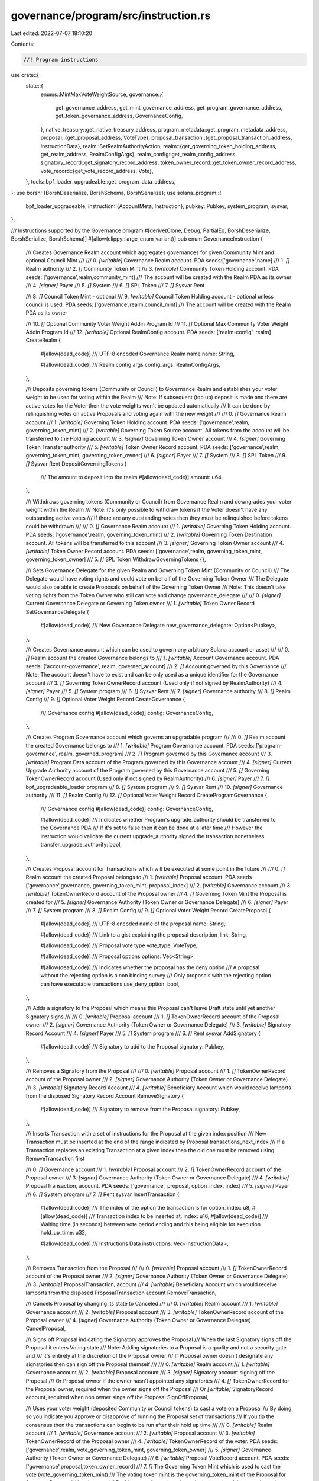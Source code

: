 governance/program/src/instruction.rs
=====================================

Last edited: 2022-07-07 18:10:20

Contents:

.. code-block:: rs

    //! Program instructions

use crate::{
    state::{
        enums::MintMaxVoteWeightSource,
        governance::{
            get_governance_address, get_mint_governance_address, get_program_governance_address,
            get_token_governance_address, GovernanceConfig,
        },
        native_treasury::get_native_treasury_address,
        program_metadata::get_program_metadata_address,
        proposal::{get_proposal_address, VoteType},
        proposal_transaction::{get_proposal_transaction_address, InstructionData},
        realm::SetRealmAuthorityAction,
        realm::{get_governing_token_holding_address, get_realm_address, RealmConfigArgs},
        realm_config::get_realm_config_address,
        signatory_record::get_signatory_record_address,
        token_owner_record::get_token_owner_record_address,
        vote_record::{get_vote_record_address, Vote},
    },
    tools::bpf_loader_upgradeable::get_program_data_address,
};
use borsh::{BorshDeserialize, BorshSchema, BorshSerialize};
use solana_program::{
    bpf_loader_upgradeable,
    instruction::{AccountMeta, Instruction},
    pubkey::Pubkey,
    system_program, sysvar,
};

/// Instructions supported by the Governance program
#[derive(Clone, Debug, PartialEq, BorshDeserialize, BorshSerialize, BorshSchema)]
#[allow(clippy::large_enum_variant)]
pub enum GovernanceInstruction {
    /// Creates Governance Realm account which aggregates governances for given Community Mint and optional Council Mint
    ///
    /// 0. `[writable]` Governance Realm account. PDA seeds:['governance',name]
    /// 1. `[]` Realm authority
    /// 2. `[]` Community Token Mint
    /// 3. `[writable]` Community Token Holding account. PDA seeds: ['governance',realm,community_mint]
    ///     The account will be created with the Realm PDA as its owner
    /// 4. `[signer]` Payer
    /// 5. `[]` System
    /// 6. `[]` SPL Token
    /// 7. `[]` Sysvar Rent

    /// 8. `[]` Council Token Mint - optional
    /// 9. `[writable]` Council Token Holding account - optional unless council is used. PDA seeds: ['governance',realm,council_mint]
    ///     The account will be created with the Realm PDA as its owner

    /// 10. `[]` Optional Community Voter Weight Addin Program Id
    /// 11. `[]` Optional Max Community Voter Weight Addin Program Id
    /// 12. `[writable]` Optional RealmConfig account. PDA seeds: ['realm-config', realm]
    CreateRealm {
        #[allow(dead_code)]
        /// UTF-8 encoded Governance Realm name
        name: String,

        #[allow(dead_code)]
        /// Realm config args     
        config_args: RealmConfigArgs,
    },

    /// Deposits governing tokens (Community or Council) to Governance Realm and establishes your voter weight to be used for voting within the Realm
    /// Note: If subsequent (top up) deposit is made and there are active votes for the Voter then the vote weights won't be updated automatically
    /// It can be done by relinquishing votes on active Proposals and voting again with the new weight
    ///
    ///  0. `[]` Governance Realm account
    ///  1. `[writable]` Governing Token Holding account. PDA seeds: ['governance',realm, governing_token_mint]
    ///  2. `[writable]` Governing Token Source account. All tokens from the account will be transferred to the Holding account
    ///  3. `[signer]` Governing Token Owner account
    ///  4. `[signer]` Governing Token Transfer authority
    ///  5. `[writable]` Token Owner Record account. PDA seeds: ['governance',realm, governing_token_mint, governing_token_owner]
    ///  6. `[signer]` Payer
    ///  7. `[]` System
    ///  8. `[]` SPL Token
    ///  9. `[]` Sysvar Rent
    DepositGoverningTokens {
        /// The amount to deposit into the realm
        #[allow(dead_code)]
        amount: u64,
    },

    /// Withdraws governing tokens (Community or Council) from Governance Realm and downgrades your voter weight within the Realm
    /// Note: It's only possible to withdraw tokens if the Voter doesn't have any outstanding active votes
    /// If there are any outstanding votes then they must be relinquished before tokens could be withdrawn
    ///
    ///  0. `[]` Governance Realm account
    ///  1. `[writable]` Governing Token Holding account. PDA seeds: ['governance',realm, governing_token_mint]
    ///  2. `[writable]` Governing Token Destination account. All tokens will be transferred to this account
    ///  3. `[signer]` Governing Token Owner account
    ///  4. `[writable]` Token Owner  Record account. PDA seeds: ['governance',realm, governing_token_mint, governing_token_owner]
    ///  5. `[]` SPL Token
    WithdrawGoverningTokens {},

    /// Sets Governance Delegate for the given Realm and Governing Token Mint (Community or Council)
    /// The Delegate would have voting rights and could vote on behalf of the Governing Token Owner
    /// The Delegate would also be able to create Proposals on behalf of the Governing Token Owner
    /// Note: This doesn't take voting rights from the Token Owner who still can vote and change governance_delegate
    ///
    /// 0. `[signer]` Current Governance Delegate or Governing Token owner
    /// 1. `[writable]` Token Owner  Record
    SetGovernanceDelegate {
        #[allow(dead_code)]
        /// New Governance Delegate
        new_governance_delegate: Option<Pubkey>,
    },

    /// Creates Governance account which can be used to govern any arbitrary Solana account or asset
    ///
    ///   0. `[]` Realm account the created Governance belongs to
    ///   1. `[writable]` Account Governance account. PDA seeds: ['account-governance', realm, governed_account]
    ///   2. `[]` Account governed by this Governance
    ///       Note: The account doesn't have to exist and can be only used as a unique identifier for the Governance account  
    ///   3. `[]` Governing TokenOwnerRecord account (Used only if not signed by RealmAuthority)
    ///   4. `[signer]` Payer
    ///   5. `[]` System program
    ///   6. `[]` Sysvar Rent
    ///   7. `[signer]` Governance authority
    ///   8. `[]` Realm Config
    ///   9. `[]` Optional Voter Weight Record
    CreateGovernance {
        /// Governance config
        #[allow(dead_code)]
        config: GovernanceConfig,
    },

    /// Creates Program Governance account which governs an upgradable program
    ///
    ///   0. `[]` Realm account the created Governance belongs to
    ///   1. `[writable]` Program Governance account. PDA seeds: ['program-governance', realm, governed_program]
    ///   2. `[]` Program governed by this Governance account
    ///   3. `[writable]` Program Data account of the Program governed by this Governance account
    ///   4. `[signer]` Current Upgrade Authority account of the Program governed by this Governance account
    ///   5. `[]` Governing TokenOwnerRecord account (Used only if not signed by RealmAuthority)
    ///   6. `[signer]` Payer
    ///   7. `[]` bpf_upgradeable_loader program
    ///   8. `[]` System program
    ///   9. `[]` Sysvar Rent
    ///   10. `[signer]` Governance authority
    ///   11. `[]` Realm Config
    ///   12. `[]` Optional Voter Weight Record
    CreateProgramGovernance {
        /// Governance config
        #[allow(dead_code)]
        config: GovernanceConfig,

        #[allow(dead_code)]
        /// Indicates whether Program's upgrade_authority should be transferred to the Governance PDA
        /// If it's set to false then it can be done at a later time
        /// However the instruction would validate the current upgrade_authority signed the transaction nonetheless
        transfer_upgrade_authority: bool,
    },

    /// Creates Proposal account for Transactions which will be executed at some point in the future
    ///
    ///   0. `[]` Realm account the created Proposal belongs to
    ///   1. `[writable]` Proposal account. PDA seeds ['governance',governance, governing_token_mint, proposal_index]
    ///   2. `[writable]` Governance account
    ///   3. `[writable]` TokenOwnerRecord account of the Proposal owner
    ///   4. `[]` Governing Token Mint the Proposal is created for
    ///   5. `[signer]` Governance Authority (Token Owner or Governance Delegate)
    ///   6. `[signer]` Payer
    ///   7. `[]` System program
    ///   8. `[]` Realm Config
    ///   9. `[]` Optional Voter Weight Record
    CreateProposal {
        #[allow(dead_code)]
        /// UTF-8 encoded name of the proposal
        name: String,

        #[allow(dead_code)]
        /// Link to a gist explaining the proposal
        description_link: String,

        #[allow(dead_code)]
        /// Proposal vote type
        vote_type: VoteType,

        #[allow(dead_code)]
        /// Proposal options
        options: Vec<String>,

        #[allow(dead_code)]
        /// Indicates whether the proposal has the deny option
        /// A proposal without the rejecting option is a non binding survey
        /// Only proposals with the rejecting option can have executable transactions
        use_deny_option: bool,
    },

    /// Adds a signatory to the Proposal which means this Proposal can't leave Draft state until yet another Signatory signs
    ///
    ///   0. `[writable]` Proposal account
    ///   1. `[]` TokenOwnerRecord account of the Proposal owner
    ///   2. `[signer]` Governance Authority (Token Owner or Governance Delegate)
    ///   3. `[writable]` Signatory Record Account
    ///   4. `[signer]` Payer
    ///   5. `[]` System program
    ///   6. `[]` Rent sysvar
    AddSignatory {
        #[allow(dead_code)]
        /// Signatory to add to the Proposal
        signatory: Pubkey,
    },

    /// Removes a Signatory from the Proposal
    ///
    ///   0. `[writable]` Proposal account
    ///   1. `[]` TokenOwnerRecord account of the Proposal owner
    ///   2. `[signer]` Governance Authority (Token Owner or Governance Delegate)
    ///   3. `[writable]` Signatory Record Account
    ///   4. `[writable]` Beneficiary Account which would receive lamports from the disposed Signatory Record Account
    RemoveSignatory {
        #[allow(dead_code)]
        /// Signatory to remove from the Proposal
        signatory: Pubkey,
    },

    /// Inserts Transaction with a set of instructions for the Proposal at the given index position
    /// New Transaction must be inserted at the end of the range indicated by Proposal transactions_next_index
    /// If a Transaction replaces an existing Transaction at a given index then the old one must be removed using RemoveTransaction first

    ///   0. `[]` Governance account
    ///   1. `[writable]` Proposal account
    ///   2. `[]` TokenOwnerRecord account of the Proposal owner
    ///   3. `[signer]` Governance Authority (Token Owner or Governance Delegate)
    ///   4. `[writable]` ProposalTransaction, account. PDA seeds: ['governance', proposal, option_index, index]
    ///   5. `[signer]` Payer
    ///   6. `[]` System program
    ///   7. `[]` Rent sysvar
    InsertTransaction {
        #[allow(dead_code)]
        /// The index of the option the transaction is for
        option_index: u8,
        #[allow(dead_code)]
        /// Transaction index to be inserted at.
        index: u16,
        #[allow(dead_code)]
        /// Waiting time (in seconds) between vote period ending and this being eligible for execution
        hold_up_time: u32,

        #[allow(dead_code)]
        /// Instructions Data
        instructions: Vec<InstructionData>,
    },

    /// Removes Transaction from the Proposal
    ///
    ///   0. `[writable]` Proposal account
    ///   1. `[]` TokenOwnerRecord account of the Proposal owner
    ///   2. `[signer]` Governance Authority (Token Owner or Governance Delegate)
    ///   3. `[writable]` ProposalTransaction, account
    ///   4. `[writable]` Beneficiary Account which would receive lamports from the disposed ProposalTransaction account
    RemoveTransaction,

    /// Cancels Proposal by changing its state to Canceled
    ///
    ///   0. `[writable]` Realm account
    ///   1. `[writable]` Governance account
    ///   2. `[writable]` Proposal account
    ///   3. `[writable]`  TokenOwnerRecord account of the  Proposal owner
    ///   4. `[signer]` Governance Authority (Token Owner or Governance Delegate)
    CancelProposal,

    /// Signs off Proposal indicating the Signatory approves the Proposal
    /// When the last Signatory signs off the Proposal it enters Voting state
    /// Note: Adding signatories to a Proposal is a quality and not a security gate and
    /// it's entirely at the discretion of the Proposal owner
    /// If Proposal owner doesn't designate any signatories then can sign off the Proposal themself
    ///
    ///   0. `[writable]` Realm account
    ///   1. `[writable]` Governance account
    ///   2. `[writable]` Proposal account
    ///   3. `[signer]` Signatory account signing off the Proposal
    ///       Or Proposal owner if the owner hasn't appointed any signatories
    ///   4. `[]` TokenOwnerRecord for the Proposal owner, required when the owner signs off the Proposal
    ///       Or `[writable]` SignatoryRecord account, required when non owner sings off the Proposal
    SignOffProposal,

    ///  Uses your voter weight (deposited Community or Council tokens) to cast a vote on a Proposal
    ///  By doing so you indicate you approve or disapprove of running the Proposal set of transactions
    ///  If you tip the consensus then the transactions can begin to be run after their hold up time
    ///
    ///   0. `[writable]` Realm account
    ///   1. `[writable]` Governance account
    ///   2. `[writable]` Proposal account
    ///   3. `[writable]` TokenOwnerRecord of the Proposal owner
    ///   4. `[writable]` TokenOwnerRecord of the voter. PDA seeds: ['governance',realm, vote_governing_token_mint, governing_token_owner]
    ///   5. `[signer]` Governance Authority (Token Owner or Governance Delegate)
    ///   6. `[writable]` Proposal VoteRecord account. PDA seeds: ['governance',proposal,token_owner_record]
    ///   7. `[]` The Governing Token Mint which is used to cast the vote (vote_governing_token_mint)
    ///           The voting token mint is the governing_token_mint of the Proposal for Approve, Deny and Abstain votes
    ///           For Veto vote the voting token mint is the mint of the opposite voting population
    ///           Council mint to veto Community proposals and Community mint to veto Council proposals
    ///           Note: In the current version only Council veto is supported
    ///   8. `[signer]` Payer
    ///   9. `[]` System program
    ///   10. `[]` Realm Config
    ///   11. `[]` Optional Voter Weight Record
    ///   12. `[]` Optional Max Voter Weight Record
    CastVote {
        #[allow(dead_code)]
        /// User's vote
        vote: Vote,
    },

    /// Finalizes vote in case the Vote was not automatically tipped within max_voting_time period
    ///
    ///   0. `[writable]` Realm account    
    ///   1. `[writable]` Governance account
    ///   2. `[writable]` Proposal account
    ///   3. `[writable]` TokenOwnerRecord of the Proposal owner        
    ///   4. `[]` Governing Token Mint
    ///   5. `[]` Realm Config
    ///   6. `[]` Optional Max Voter Weight Record
    FinalizeVote {},

    ///  Relinquish Vote removes voter weight from a Proposal and removes it from voter's active votes
    ///  If the Proposal is still being voted on then the voter's weight won't count towards the vote outcome
    ///  If the Proposal is already in decided state then the instruction has no impact on the Proposal
    ///  and only allows voters to prune their outstanding votes in case they wanted to withdraw Governing tokens from the Realm
    ///
    ///   0. `[]` Realm account
    ///   1. `[]` Governance account
    ///   2. `[writable]` Proposal account
    ///   3. `[writable]` TokenOwnerRecord account. PDA seeds: ['governance',realm, vote_governing_token_mint, governing_token_owner]
    ///   4. `[writable]` Proposal VoteRecord account. PDA seeds: ['governance',proposal, token_owner_record]
    ///   5. `[]` The Governing Token Mint which was used to cast the vote (vote_governing_token_mint)
    ///   6. `[signer]` Optional Governance Authority (Token Owner or Governance Delegate)
    ///       It's required only when Proposal is still being voted on
    ///   7. `[writable]` Optional Beneficiary account which would receive lamports when VoteRecord Account is disposed
    ///       It's required only when Proposal is still being voted on
    RelinquishVote,

    /// Executes a Transaction in the Proposal
    /// Anybody can execute transaction once Proposal has been voted Yes and transaction_hold_up time has passed
    /// The actual transaction being executed will be signed by Governance PDA the Proposal belongs to
    /// For example to execute Program upgrade the ProgramGovernance PDA would be used as the singer
    ///
    ///   0. `[]` Governance account
    ///   1. `[writable]` Proposal account
    ///   2. `[writable]` ProposalTransaction account you wish to execute
    ///   3+ Any extra accounts that are part of the transaction, in order
    ExecuteTransaction,

    /// Creates Mint Governance account which governs a mint
    ///
    ///   0. `[]` Realm account the created Governance belongs to    
    ///   1. `[writable]` Mint Governance account. PDA seeds: ['mint-governance', realm, governed_mint]
    ///   2. `[writable]` Mint governed by this Governance account
    ///   3. `[signer]` Current Mint authority (MintTokens and optionally FreezeAccount)
    ///   4. `[]` Governing TokenOwnerRecord account (Used only if not signed by RealmAuthority)   
    ///   5. `[signer]` Payer
    ///   6. `[]` SPL Token program
    ///   7. `[]` System program
    ///   8. `[]` Sysvar Rent
    ///   8. `[signer]` Governance authority
    ///   9. `[]` Realm Config
    ///   10. `[]` Optional Voter Weight Record
    CreateMintGovernance {
        #[allow(dead_code)]
        /// Governance config
        config: GovernanceConfig,

        #[allow(dead_code)]
        /// Indicates whether Mint's authorities (MintTokens, FreezeAccount) should be transferred to the Governance PDA
        /// If it's set to false then it can be done at a later time
        /// However the instruction would validate the current mint authority signed the transaction nonetheless
        transfer_mint_authorities: bool,
    },

    /// Creates Token Governance account which governs a token account
    ///
    ///   0. `[]` Realm account the created Governance belongs to    
    ///   1. `[writable]` Token Governance account. PDA seeds: ['token-governance', realm, governed_token]
    ///   2. `[writable]` Token account governed by this Governance account
    ///   3. `[signer]` Current token account authority (AccountOwner and optionally CloseAccount)
    ///   4. `[]` Governing TokenOwnerRecord account (Used only if not signed by RealmAuthority)       
    ///   5. `[signer]` Payer
    ///   6. `[]` SPL Token program
    ///   7. `[]` System program
    ///   8. `[]` Sysvar Rent
    ///   9. `[signer]` Governance authority
    ///   10. `[]` Realm Config
    ///   11. `[]` Optional Voter Weight Record   
    CreateTokenGovernance {
        #[allow(dead_code)]
        /// Governance config
        config: GovernanceConfig,

        #[allow(dead_code)]
        /// Indicates whether the token account authorities (AccountOwner and optionally CloseAccount) should be transferred to the Governance PDA
        /// If it's set to false then it can be done at a later time
        /// However the instruction would validate the current token owner signed the transaction nonetheless
        transfer_account_authorities: bool,
    },

    /// Sets GovernanceConfig for a Governance
    ///
    ///   0. `[]` Realm account the Governance account belongs to    
    ///   1. `[writable, signer]` The Governance account the config is for
    SetGovernanceConfig {
        #[allow(dead_code)]
        /// New governance config
        config: GovernanceConfig,
    },

    /// Flags a transaction and its parent Proposal with error status
    /// It can be used by Proposal owner in case the transaction is permanently broken and can't be executed
    /// Note: This instruction is a workaround because currently it's not possible to catch errors from CPI calls
    ///       and the Governance program has no way to know when instruction failed and flag it automatically
    ///
    ///   0. `[writable]` Proposal account
    ///   1. `[]` TokenOwnerRecord account of the Proposal owner
    ///   2. `[signer]` Governance Authority (Token Owner or Governance Delegate)    
    ///   3. `[writable]` ProposalTransaction account to flag
    FlagTransactionError,

    /// Sets new Realm authority
    ///
    ///   0. `[writable]` Realm account
    ///   1. `[signer]` Current Realm authority    
    ///   2. `[]` New realm authority. Must be one of the realm governances when set
    SetRealmAuthority {
        #[allow(dead_code)]
        /// Set action ( SetUnchecked, SetChecked, Remove)
        action: SetRealmAuthorityAction,
    },

    /// Sets realm config
    ///   0. `[writable]` Realm account
    ///   1. `[signer]`  Realm authority    
    ///   2. `[]` Council Token Mint - optional
    ///       Note: In the current version it's only possible to remove council mint (set it to None)
    ///       After setting council to None it won't be possible to withdraw the tokens from the Realm any longer
    ///       If that's required then it must be done before executing this instruction
    ///   3. `[writable]` Council Token Holding account - optional unless council is used. PDA seeds: ['governance',realm,council_mint]
    ///       The account will be created with the Realm PDA as its owner
    ///   4. `[]` System
    ///   5. `[writable]` RealmConfig account. PDA seeds: ['realm-config', realm]

    ///   6. `[]` Optional Community Voter Weight Addin Program Id    
    ///   7. `[]` Optional Max Community Voter Weight Addin Program Id    
    ///   8. `[signer]` Optional Payer
    SetRealmConfig {
        #[allow(dead_code)]
        /// Realm config args
        config_args: RealmConfigArgs,
    },

    /// Creates TokenOwnerRecord with 0 deposit amount
    /// It's used to register TokenOwner when voter weight addin is used and the Governance program doesn't take deposits
    ///
    ///   0. `[]` Realm account
    ///   1. `[]` Governing Token Owner account
    ///   2. `[writable]` TokenOwnerRecord account. PDA seeds: ['governance',realm, governing_token_mint, governing_token_owner]
    ///   3. `[]` Governing Token Mint   
    ///   4. `[signer]` Payer
    ///   5. `[]` System
    CreateTokenOwnerRecord {},

    /// Updates ProgramMetadata account
    /// The instruction dumps information implied by the program's code into a persistent account
    ///
    ///  0. `[writable]` ProgramMetadata account. PDA seeds: ['metadata']
    ///  1. `[signer]` Payer
    ///  2. `[]` System
    UpdateProgramMetadata {},

    /// Creates native SOL treasury account for a Governance account
    /// The account has no data and can be used as a payer for instructions signed by Governance PDAs or as a native SOL treasury
    ///
    ///  0. `[]` Governance account the treasury account is for
    ///  1. `[writable]` NativeTreasury account. PDA seeds: ['treasury', governance]
    ///  2. `[signer]` Payer
    ///  3. `[]` System
    CreateNativeTreasury,
}

/// Creates CreateRealm instruction
#[allow(clippy::too_many_arguments)]
pub fn create_realm(
    program_id: &Pubkey,
    // Accounts
    realm_authority: &Pubkey,
    community_token_mint: &Pubkey,
    payer: &Pubkey,
    council_token_mint: Option<Pubkey>,
    community_voter_weight_addin: Option<Pubkey>,
    max_community_voter_weight_addin: Option<Pubkey>,
    // Args
    name: String,
    min_community_weight_to_create_governance: u64,
    community_mint_max_vote_weight_source: MintMaxVoteWeightSource,
) -> Instruction {
    let realm_address = get_realm_address(program_id, &name);
    let community_token_holding_address =
        get_governing_token_holding_address(program_id, &realm_address, community_token_mint);

    let mut accounts = vec![
        AccountMeta::new(realm_address, false),
        AccountMeta::new_readonly(*realm_authority, false),
        AccountMeta::new_readonly(*community_token_mint, false),
        AccountMeta::new(community_token_holding_address, false),
        AccountMeta::new(*payer, true),
        AccountMeta::new_readonly(system_program::id(), false),
        AccountMeta::new_readonly(spl_token::id(), false),
        AccountMeta::new_readonly(sysvar::rent::id(), false),
    ];

    let use_council_mint = if let Some(council_token_mint) = council_token_mint {
        let council_token_holding_address =
            get_governing_token_holding_address(program_id, &realm_address, &council_token_mint);

        accounts.push(AccountMeta::new_readonly(council_token_mint, false));
        accounts.push(AccountMeta::new(council_token_holding_address, false));
        true
    } else {
        false
    };

    let use_community_voter_weight_addin =
        if let Some(community_voter_weight_addin) = community_voter_weight_addin {
            accounts.push(AccountMeta::new_readonly(
                community_voter_weight_addin,
                false,
            ));
            true
        } else {
            false
        };

    let use_max_community_voter_weight_addin =
        if let Some(max_community_voter_weight_addin) = max_community_voter_weight_addin {
            accounts.push(AccountMeta::new_readonly(
                max_community_voter_weight_addin,
                false,
            ));
            true
        } else {
            false
        };

    if use_community_voter_weight_addin || use_max_community_voter_weight_addin {
        let realm_config_address = get_realm_config_address(program_id, &realm_address);
        accounts.push(AccountMeta::new(realm_config_address, false));
    }

    let instruction = GovernanceInstruction::CreateRealm {
        config_args: RealmConfigArgs {
            use_council_mint,
            min_community_weight_to_create_governance,
            community_mint_max_vote_weight_source,
            use_community_voter_weight_addin,
            use_max_community_voter_weight_addin,
        },
        name,
    };

    Instruction {
        program_id: *program_id,
        accounts,
        data: instruction.try_to_vec().unwrap(),
    }
}

/// Creates DepositGoverningTokens instruction
#[allow(clippy::too_many_arguments)]
pub fn deposit_governing_tokens(
    program_id: &Pubkey,
    // Accounts
    realm: &Pubkey,
    governing_token_source: &Pubkey,
    governing_token_owner: &Pubkey,
    governing_token_transfer_authority: &Pubkey,
    payer: &Pubkey,
    // Args
    amount: u64,
    governing_token_mint: &Pubkey,
) -> Instruction {
    let token_owner_record_address = get_token_owner_record_address(
        program_id,
        realm,
        governing_token_mint,
        governing_token_owner,
    );

    let governing_token_holding_address =
        get_governing_token_holding_address(program_id, realm, governing_token_mint);

    let accounts = vec![
        AccountMeta::new_readonly(*realm, false),
        AccountMeta::new(governing_token_holding_address, false),
        AccountMeta::new(*governing_token_source, false),
        AccountMeta::new_readonly(*governing_token_owner, true),
        AccountMeta::new_readonly(*governing_token_transfer_authority, true),
        AccountMeta::new(token_owner_record_address, false),
        AccountMeta::new(*payer, true),
        AccountMeta::new_readonly(system_program::id(), false),
        AccountMeta::new_readonly(spl_token::id(), false),
    ];

    let instruction = GovernanceInstruction::DepositGoverningTokens { amount };

    Instruction {
        program_id: *program_id,
        accounts,
        data: instruction.try_to_vec().unwrap(),
    }
}

/// Creates WithdrawGoverningTokens instruction
pub fn withdraw_governing_tokens(
    program_id: &Pubkey,
    // Accounts
    realm: &Pubkey,
    governing_token_destination: &Pubkey,
    governing_token_owner: &Pubkey,
    // Args
    governing_token_mint: &Pubkey,
) -> Instruction {
    let token_owner_record_address = get_token_owner_record_address(
        program_id,
        realm,
        governing_token_mint,
        governing_token_owner,
    );

    let governing_token_holding_address =
        get_governing_token_holding_address(program_id, realm, governing_token_mint);

    let accounts = vec![
        AccountMeta::new_readonly(*realm, false),
        AccountMeta::new(governing_token_holding_address, false),
        AccountMeta::new(*governing_token_destination, false),
        AccountMeta::new_readonly(*governing_token_owner, true),
        AccountMeta::new(token_owner_record_address, false),
        AccountMeta::new_readonly(spl_token::id(), false),
    ];

    let instruction = GovernanceInstruction::WithdrawGoverningTokens {};

    Instruction {
        program_id: *program_id,
        accounts,
        data: instruction.try_to_vec().unwrap(),
    }
}

/// Creates SetGovernanceDelegate instruction
pub fn set_governance_delegate(
    program_id: &Pubkey,
    // Accounts
    governance_authority: &Pubkey,
    // Args
    realm: &Pubkey,
    governing_token_mint: &Pubkey,
    governing_token_owner: &Pubkey,
    new_governance_delegate: &Option<Pubkey>,
) -> Instruction {
    let vote_record_address = get_token_owner_record_address(
        program_id,
        realm,
        governing_token_mint,
        governing_token_owner,
    );

    let accounts = vec![
        AccountMeta::new_readonly(*governance_authority, true),
        AccountMeta::new(vote_record_address, false),
    ];

    let instruction = GovernanceInstruction::SetGovernanceDelegate {
        new_governance_delegate: *new_governance_delegate,
    };

    Instruction {
        program_id: *program_id,
        accounts,
        data: instruction.try_to_vec().unwrap(),
    }
}

/// Creates CreateGovernance instruction using optional voter weight addin
#[allow(clippy::too_many_arguments)]
pub fn create_governance(
    program_id: &Pubkey,
    // Accounts
    realm: &Pubkey,
    governed_account: Option<&Pubkey>,
    token_owner_record: &Pubkey,
    payer: &Pubkey,
    create_authority: &Pubkey,
    voter_weight_record: Option<Pubkey>,
    // Args
    config: GovernanceConfig,
) -> Instruction {
    let governed_account_address = if let Some(governed_account) = governed_account {
        *governed_account
    } else {
        // If the governed account is not provided then generate a unique identifier for the Governance account
        Pubkey::new_unique()
    };

    let governance_address = get_governance_address(program_id, realm, &governed_account_address);

    let mut accounts = vec![
        AccountMeta::new_readonly(*realm, false),
        AccountMeta::new(governance_address, false),
        AccountMeta::new_readonly(governed_account_address, false),
        AccountMeta::new_readonly(*token_owner_record, false),
        AccountMeta::new(*payer, true),
        AccountMeta::new_readonly(system_program::id(), false),
        AccountMeta::new_readonly(*create_authority, true),
    ];

    with_realm_config_accounts(program_id, &mut accounts, realm, voter_weight_record, None);

    let instruction = GovernanceInstruction::CreateGovernance { config };

    Instruction {
        program_id: *program_id,
        accounts,
        data: instruction.try_to_vec().unwrap(),
    }
}

/// Creates CreateProgramGovernance instruction
#[allow(clippy::too_many_arguments)]
pub fn create_program_governance(
    program_id: &Pubkey,
    // Accounts
    realm: &Pubkey,
    governed_program: &Pubkey,
    governed_program_upgrade_authority: &Pubkey,
    token_owner_record: &Pubkey,
    payer: &Pubkey,
    create_authority: &Pubkey,
    voter_weight_record: Option<Pubkey>,
    // Args
    config: GovernanceConfig,
    transfer_upgrade_authority: bool,
) -> Instruction {
    let program_governance_address =
        get_program_governance_address(program_id, realm, governed_program);
    let governed_program_data_address = get_program_data_address(governed_program);

    let mut accounts = vec![
        AccountMeta::new_readonly(*realm, false),
        AccountMeta::new(program_governance_address, false),
        AccountMeta::new_readonly(*governed_program, false),
        AccountMeta::new(governed_program_data_address, false),
        AccountMeta::new_readonly(*governed_program_upgrade_authority, true),
        AccountMeta::new_readonly(*token_owner_record, false),
        AccountMeta::new(*payer, true),
        AccountMeta::new_readonly(bpf_loader_upgradeable::id(), false),
        AccountMeta::new_readonly(system_program::id(), false),
        AccountMeta::new_readonly(*create_authority, true),
    ];

    with_realm_config_accounts(program_id, &mut accounts, realm, voter_weight_record, None);

    let instruction = GovernanceInstruction::CreateProgramGovernance {
        config,
        transfer_upgrade_authority,
    };

    Instruction {
        program_id: *program_id,
        accounts,
        data: instruction.try_to_vec().unwrap(),
    }
}

/// Creates CreateMintGovernance
#[allow(clippy::too_many_arguments)]
pub fn create_mint_governance(
    program_id: &Pubkey,
    // Accounts
    realm: &Pubkey,
    governed_mint: &Pubkey,
    governed_mint_authority: &Pubkey,
    token_owner_record: &Pubkey,
    payer: &Pubkey,
    create_authority: &Pubkey,
    voter_weight_record: Option<Pubkey>,
    // Args
    config: GovernanceConfig,
    transfer_mint_authorities: bool,
) -> Instruction {
    let mint_governance_address = get_mint_governance_address(program_id, realm, governed_mint);

    let mut accounts = vec![
        AccountMeta::new_readonly(*realm, false),
        AccountMeta::new(mint_governance_address, false),
        AccountMeta::new(*governed_mint, false),
        AccountMeta::new_readonly(*governed_mint_authority, true),
        AccountMeta::new_readonly(*token_owner_record, false),
        AccountMeta::new(*payer, true),
        AccountMeta::new_readonly(spl_token::id(), false),
        AccountMeta::new_readonly(system_program::id(), false),
        AccountMeta::new_readonly(*create_authority, true),
    ];

    with_realm_config_accounts(program_id, &mut accounts, realm, voter_weight_record, None);

    let instruction = GovernanceInstruction::CreateMintGovernance {
        config,
        transfer_mint_authorities,
    };

    Instruction {
        program_id: *program_id,
        accounts,
        data: instruction.try_to_vec().unwrap(),
    }
}

/// Creates CreateTokenGovernance instruction
#[allow(clippy::too_many_arguments)]
pub fn create_token_governance(
    program_id: &Pubkey,
    // Accounts
    realm: &Pubkey,
    governed_token: &Pubkey,
    governed_token_owner: &Pubkey,
    token_owner_record: &Pubkey,
    payer: &Pubkey,
    create_authority: &Pubkey,
    voter_weight_record: Option<Pubkey>,
    // Args
    config: GovernanceConfig,
    transfer_account_authorities: bool,
) -> Instruction {
    let token_governance_address = get_token_governance_address(program_id, realm, governed_token);

    let mut accounts = vec![
        AccountMeta::new_readonly(*realm, false),
        AccountMeta::new(token_governance_address, false),
        AccountMeta::new(*governed_token, false),
        AccountMeta::new_readonly(*governed_token_owner, true),
        AccountMeta::new_readonly(*token_owner_record, false),
        AccountMeta::new(*payer, true),
        AccountMeta::new_readonly(spl_token::id(), false),
        AccountMeta::new_readonly(system_program::id(), false),
        AccountMeta::new_readonly(*create_authority, true),
    ];

    with_realm_config_accounts(program_id, &mut accounts, realm, voter_weight_record, None);

    let instruction = GovernanceInstruction::CreateTokenGovernance {
        config,
        transfer_account_authorities,
    };

    Instruction {
        program_id: *program_id,
        accounts,
        data: instruction.try_to_vec().unwrap(),
    }
}

/// Creates CreateProposal instruction
#[allow(clippy::too_many_arguments)]
pub fn create_proposal(
    program_id: &Pubkey,
    // Accounts
    governance: &Pubkey,
    proposal_owner_record: &Pubkey,
    governance_authority: &Pubkey,
    payer: &Pubkey,
    voter_weight_record: Option<Pubkey>,
    // Args
    realm: &Pubkey,
    name: String,
    description_link: String,
    governing_token_mint: &Pubkey,
    vote_type: VoteType,
    options: Vec<String>,
    use_deny_option: bool,
    proposal_index: u32,
) -> Instruction {
    let proposal_address = get_proposal_address(
        program_id,
        governance,
        governing_token_mint,
        &proposal_index.to_le_bytes(),
    );

    let mut accounts = vec![
        AccountMeta::new_readonly(*realm, false),
        AccountMeta::new(proposal_address, false),
        AccountMeta::new(*governance, false),
        AccountMeta::new(*proposal_owner_record, false),
        AccountMeta::new_readonly(*governing_token_mint, false),
        AccountMeta::new_readonly(*governance_authority, true),
        AccountMeta::new(*payer, true),
        AccountMeta::new_readonly(system_program::id(), false),
    ];

    with_realm_config_accounts(program_id, &mut accounts, realm, voter_weight_record, None);

    let instruction = GovernanceInstruction::CreateProposal {
        name,
        description_link,
        vote_type,
        options,
        use_deny_option,
    };

    Instruction {
        program_id: *program_id,
        accounts,
        data: instruction.try_to_vec().unwrap(),
    }
}

/// Creates AddSignatory instruction
pub fn add_signatory(
    program_id: &Pubkey,
    // Accounts
    proposal: &Pubkey,
    token_owner_record: &Pubkey,
    governance_authority: &Pubkey,
    payer: &Pubkey,
    // Args
    signatory: &Pubkey,
) -> Instruction {
    let signatory_record_address = get_signatory_record_address(program_id, proposal, signatory);

    let accounts = vec![
        AccountMeta::new(*proposal, false),
        AccountMeta::new_readonly(*token_owner_record, false),
        AccountMeta::new_readonly(*governance_authority, true),
        AccountMeta::new(signatory_record_address, false),
        AccountMeta::new(*payer, true),
        AccountMeta::new_readonly(system_program::id(), false),
    ];

    let instruction = GovernanceInstruction::AddSignatory {
        signatory: *signatory,
    };

    Instruction {
        program_id: *program_id,
        accounts,
        data: instruction.try_to_vec().unwrap(),
    }
}

/// Creates RemoveSignatory instruction
pub fn remove_signatory(
    program_id: &Pubkey,
    // Accounts
    proposal: &Pubkey,
    token_owner_record: &Pubkey,
    governance_authority: &Pubkey,
    signatory: &Pubkey,
    beneficiary: &Pubkey,
) -> Instruction {
    let signatory_record_address = get_signatory_record_address(program_id, proposal, signatory);

    let accounts = vec![
        AccountMeta::new(*proposal, false),
        AccountMeta::new_readonly(*token_owner_record, false),
        AccountMeta::new_readonly(*governance_authority, true),
        AccountMeta::new(signatory_record_address, false),
        AccountMeta::new(*beneficiary, false),
    ];

    let instruction = GovernanceInstruction::RemoveSignatory {
        signatory: *signatory,
    };

    Instruction {
        program_id: *program_id,
        accounts,
        data: instruction.try_to_vec().unwrap(),
    }
}

/// Creates SignOffProposal instruction
pub fn sign_off_proposal(
    program_id: &Pubkey,
    // Accounts
    realm: &Pubkey,
    governance: &Pubkey,
    proposal: &Pubkey,
    signatory: &Pubkey,
    proposal_owner_record: Option<&Pubkey>,
) -> Instruction {
    let mut accounts = vec![
        AccountMeta::new(*realm, false),
        AccountMeta::new(*governance, false),
        AccountMeta::new(*proposal, false),
        AccountMeta::new_readonly(*signatory, true),
    ];

    if let Some(proposal_owner_record) = proposal_owner_record {
        accounts.push(AccountMeta::new_readonly(*proposal_owner_record, false))
    } else {
        let signatory_record_address =
            get_signatory_record_address(program_id, proposal, signatory);
        accounts.push(AccountMeta::new(signatory_record_address, false));
    }

    let instruction = GovernanceInstruction::SignOffProposal;

    Instruction {
        program_id: *program_id,
        accounts,
        data: instruction.try_to_vec().unwrap(),
    }
}

/// Creates CastVote instruction
#[allow(clippy::too_many_arguments)]
pub fn cast_vote(
    program_id: &Pubkey,
    // Accounts
    realm: &Pubkey,
    governance: &Pubkey,
    proposal: &Pubkey,
    proposal_owner_record: &Pubkey,
    voter_token_owner_record: &Pubkey,
    governance_authority: &Pubkey,
    vote_governing_token_mint: &Pubkey,
    payer: &Pubkey,
    voter_weight_record: Option<Pubkey>,
    max_voter_weight_record: Option<Pubkey>,
    // Args
    vote: Vote,
) -> Instruction {
    let vote_record_address =
        get_vote_record_address(program_id, proposal, voter_token_owner_record);

    let mut accounts = vec![
        AccountMeta::new(*realm, false),
        AccountMeta::new(*governance, false),
        AccountMeta::new(*proposal, false),
        AccountMeta::new(*proposal_owner_record, false),
        AccountMeta::new(*voter_token_owner_record, false),
        AccountMeta::new_readonly(*governance_authority, true),
        AccountMeta::new(vote_record_address, false),
        AccountMeta::new_readonly(*vote_governing_token_mint, false),
        AccountMeta::new(*payer, true),
        AccountMeta::new_readonly(system_program::id(), false),
    ];

    with_realm_config_accounts(
        program_id,
        &mut accounts,
        realm,
        voter_weight_record,
        max_voter_weight_record,
    );

    let instruction = GovernanceInstruction::CastVote { vote };

    Instruction {
        program_id: *program_id,
        accounts,
        data: instruction.try_to_vec().unwrap(),
    }
}

/// Creates FinalizeVote instruction
pub fn finalize_vote(
    program_id: &Pubkey,
    // Accounts
    realm: &Pubkey,
    governance: &Pubkey,
    proposal: &Pubkey,
    proposal_owner_record: &Pubkey,
    governing_token_mint: &Pubkey,
    max_voter_weight_record: Option<Pubkey>,
) -> Instruction {
    let mut accounts = vec![
        AccountMeta::new(*realm, false),
        AccountMeta::new(*governance, false),
        AccountMeta::new(*proposal, false),
        AccountMeta::new(*proposal_owner_record, false),
        AccountMeta::new_readonly(*governing_token_mint, false),
    ];

    with_realm_config_accounts(
        program_id,
        &mut accounts,
        realm,
        None,
        max_voter_weight_record,
    );

    let instruction = GovernanceInstruction::FinalizeVote {};

    Instruction {
        program_id: *program_id,
        accounts,
        data: instruction.try_to_vec().unwrap(),
    }
}

/// Creates RelinquishVote instruction
#[allow(clippy::too_many_arguments)]
pub fn relinquish_vote(
    program_id: &Pubkey,
    // Accounts
    realm: &Pubkey,
    governance: &Pubkey,
    proposal: &Pubkey,
    token_owner_record: &Pubkey,
    vote_governing_token_mint: &Pubkey,
    governance_authority: Option<Pubkey>,
    beneficiary: Option<Pubkey>,
) -> Instruction {
    let vote_record_address = get_vote_record_address(program_id, proposal, token_owner_record);

    let mut accounts = vec![
        AccountMeta::new_readonly(*realm, false),
        AccountMeta::new_readonly(*governance, false),
        AccountMeta::new(*proposal, false),
        AccountMeta::new(*token_owner_record, false),
        AccountMeta::new(vote_record_address, false),
        AccountMeta::new_readonly(*vote_governing_token_mint, false),
    ];

    if let Some(governance_authority) = governance_authority {
        accounts.push(AccountMeta::new_readonly(governance_authority, true));
        accounts.push(AccountMeta::new(beneficiary.unwrap(), false));
    }

    let instruction = GovernanceInstruction::RelinquishVote {};

    Instruction {
        program_id: *program_id,
        accounts,
        data: instruction.try_to_vec().unwrap(),
    }
}

/// Creates CancelProposal instruction
pub fn cancel_proposal(
    program_id: &Pubkey,
    // Accounts
    realm: &Pubkey,
    governance: &Pubkey,
    proposal: &Pubkey,
    proposal_owner_record: &Pubkey,
    governance_authority: &Pubkey,
) -> Instruction {
    let accounts = vec![
        AccountMeta::new(*realm, false),
        AccountMeta::new(*governance, false),
        AccountMeta::new(*proposal, false),
        AccountMeta::new(*proposal_owner_record, false),
        AccountMeta::new_readonly(*governance_authority, true),
    ];

    let instruction = GovernanceInstruction::CancelProposal {};

    Instruction {
        program_id: *program_id,
        accounts,
        data: instruction.try_to_vec().unwrap(),
    }
}

/// Creates InsertTransaction instruction
#[allow(clippy::too_many_arguments)]
pub fn insert_transaction(
    program_id: &Pubkey,
    // Accounts
    governance: &Pubkey,
    proposal: &Pubkey,
    token_owner_record: &Pubkey,
    governance_authority: &Pubkey,
    payer: &Pubkey,
    // Args
    option_index: u8,
    index: u16,
    hold_up_time: u32,
    instructions: Vec<InstructionData>,
) -> Instruction {
    let proposal_transaction_address = get_proposal_transaction_address(
        program_id,
        proposal,
        &option_index.to_le_bytes(),
        &index.to_le_bytes(),
    );

    let accounts = vec![
        AccountMeta::new_readonly(*governance, false),
        AccountMeta::new(*proposal, false),
        AccountMeta::new_readonly(*token_owner_record, false),
        AccountMeta::new_readonly(*governance_authority, true),
        AccountMeta::new(proposal_transaction_address, false),
        AccountMeta::new(*payer, true),
        AccountMeta::new_readonly(system_program::id(), false),
        AccountMeta::new_readonly(sysvar::rent::id(), false),
    ];

    let instruction = GovernanceInstruction::InsertTransaction {
        option_index,
        index,
        hold_up_time,
        instructions,
    };

    Instruction {
        program_id: *program_id,
        accounts,
        data: instruction.try_to_vec().unwrap(),
    }
}

/// Creates RemoveTransaction instruction
pub fn remove_transaction(
    program_id: &Pubkey,
    // Accounts
    proposal: &Pubkey,
    token_owner_record: &Pubkey,
    governance_authority: &Pubkey,
    proposal_transaction: &Pubkey,
    beneficiary: &Pubkey,
) -> Instruction {
    let accounts = vec![
        AccountMeta::new(*proposal, false),
        AccountMeta::new_readonly(*token_owner_record, false),
        AccountMeta::new_readonly(*governance_authority, true),
        AccountMeta::new(*proposal_transaction, false),
        AccountMeta::new(*beneficiary, false),
    ];

    let instruction = GovernanceInstruction::RemoveTransaction {};

    Instruction {
        program_id: *program_id,
        accounts,
        data: instruction.try_to_vec().unwrap(),
    }
}

/// Creates ExecuteTransaction instruction
pub fn execute_transaction(
    program_id: &Pubkey,
    // Accounts
    governance: &Pubkey,
    proposal: &Pubkey,
    proposal_transaction: &Pubkey,
    instruction_program_id: &Pubkey,
    instruction_accounts: &[AccountMeta],
) -> Instruction {
    let mut accounts = vec![
        AccountMeta::new_readonly(*governance, false),
        AccountMeta::new(*proposal, false),
        AccountMeta::new(*proposal_transaction, false),
        AccountMeta::new_readonly(*instruction_program_id, false),
    ];

    accounts.extend_from_slice(instruction_accounts);

    let instruction = GovernanceInstruction::ExecuteTransaction {};

    Instruction {
        program_id: *program_id,
        accounts,
        data: instruction.try_to_vec().unwrap(),
    }
}

/// Creates SetGovernanceConfig instruction
pub fn set_governance_config(
    program_id: &Pubkey,
    // Accounts
    governance: &Pubkey,
    // Args
    config: GovernanceConfig,
) -> Instruction {
    let accounts = vec![AccountMeta::new(*governance, true)];

    let instruction = GovernanceInstruction::SetGovernanceConfig { config };

    Instruction {
        program_id: *program_id,
        accounts,
        data: instruction.try_to_vec().unwrap(),
    }
}

/// Creates FlagTransactionError instruction
pub fn flag_transaction_error(
    program_id: &Pubkey,
    // Accounts
    proposal: &Pubkey,
    token_owner_record: &Pubkey,
    governance_authority: &Pubkey,
    proposal_transaction: &Pubkey,
) -> Instruction {
    let accounts = vec![
        AccountMeta::new(*proposal, false),
        AccountMeta::new_readonly(*token_owner_record, false),
        AccountMeta::new_readonly(*governance_authority, true),
        AccountMeta::new(*proposal_transaction, false),
    ];

    let instruction = GovernanceInstruction::FlagTransactionError {};

    Instruction {
        program_id: *program_id,
        accounts,
        data: instruction.try_to_vec().unwrap(),
    }
}

/// Creates SetRealmAuthority instruction
pub fn set_realm_authority(
    program_id: &Pubkey,
    // Accounts
    realm: &Pubkey,
    realm_authority: &Pubkey,
    new_realm_authority: Option<&Pubkey>,
    // Args
    action: SetRealmAuthorityAction,
) -> Instruction {
    let mut accounts = vec![
        AccountMeta::new(*realm, false),
        AccountMeta::new_readonly(*realm_authority, true),
    ];

    match action {
        SetRealmAuthorityAction::SetChecked | SetRealmAuthorityAction::SetUnchecked => {
            accounts.push(AccountMeta::new_readonly(
                *new_realm_authority.unwrap(),
                false,
            ));
        }
        SetRealmAuthorityAction::Remove => {}
    }

    let instruction = GovernanceInstruction::SetRealmAuthority { action };

    Instruction {
        program_id: *program_id,
        accounts,
        data: instruction.try_to_vec().unwrap(),
    }
}

/// Creates SetRealmConfig instruction
#[allow(clippy::too_many_arguments)]
pub fn set_realm_config(
    program_id: &Pubkey,
    // Accounts
    realm: &Pubkey,
    realm_authority: &Pubkey,
    council_token_mint: Option<Pubkey>,
    payer: &Pubkey,
    community_voter_weight_addin: Option<Pubkey>,
    max_community_voter_weight_addin: Option<Pubkey>,
    // Args
    min_community_weight_to_create_governance: u64,
    community_mint_max_vote_weight_source: MintMaxVoteWeightSource,
) -> Instruction {
    let mut accounts = vec![
        AccountMeta::new(*realm, false),
        AccountMeta::new_readonly(*realm_authority, true),
    ];

    let use_council_mint = if let Some(council_token_mint) = council_token_mint {
        let council_token_holding_address =
            get_governing_token_holding_address(program_id, realm, &council_token_mint);

        accounts.push(AccountMeta::new_readonly(council_token_mint, false));
        accounts.push(AccountMeta::new(council_token_holding_address, false));
        true
    } else {
        false
    };

    accounts.push(AccountMeta::new_readonly(system_program::id(), false));

    // Always pass realm_config_address because it's needed when use_community_voter_weight_addin is set to true
    // but also when it's set to false and the addin is being  removed from the realm
    let realm_config_address = get_realm_config_address(program_id, realm);
    accounts.push(AccountMeta::new(realm_config_address, false));

    let use_community_voter_weight_addin =
        if let Some(community_voter_weight_addin) = community_voter_weight_addin {
            accounts.push(AccountMeta::new_readonly(
                community_voter_weight_addin,
                false,
            ));
            true
        } else {
            false
        };

    let use_max_community_voter_weight_addin =
        if let Some(max_community_voter_weight_addin) = max_community_voter_weight_addin {
            accounts.push(AccountMeta::new_readonly(
                max_community_voter_weight_addin,
                false,
            ));
            true
        } else {
            false
        };

    if use_community_voter_weight_addin || use_max_community_voter_weight_addin {
        accounts.push(AccountMeta::new(*payer, true));
    }

    let instruction = GovernanceInstruction::SetRealmConfig {
        config_args: RealmConfigArgs {
            use_council_mint,
            min_community_weight_to_create_governance,
            community_mint_max_vote_weight_source,
            use_community_voter_weight_addin,
            use_max_community_voter_weight_addin,
        },
    };

    Instruction {
        program_id: *program_id,
        accounts,
        data: instruction.try_to_vec().unwrap(),
    }
}

/// Adds realm config account and accounts referenced by the config
/// 1) VoterWeightRecord
/// 2) MaxVoterWeightRecord
pub fn with_realm_config_accounts(
    program_id: &Pubkey,
    accounts: &mut Vec<AccountMeta>,
    realm: &Pubkey,
    voter_weight_record: Option<Pubkey>,
    max_voter_weight_record: Option<Pubkey>,
) {
    let realm_config_address = get_realm_config_address(program_id, realm);
    accounts.push(AccountMeta::new_readonly(realm_config_address, false));

    if let Some(voter_weight_record) = voter_weight_record {
        accounts.push(AccountMeta::new_readonly(voter_weight_record, false));
        true
    } else {
        false
    };

    if let Some(max_voter_weight_record) = max_voter_weight_record {
        accounts.push(AccountMeta::new_readonly(max_voter_weight_record, false));
        true
    } else {
        false
    };
}

/// Creates CreateTokenOwnerRecord instruction
pub fn create_token_owner_record(
    program_id: &Pubkey,
    // Accounts
    realm: &Pubkey,
    governing_token_owner: &Pubkey,
    governing_token_mint: &Pubkey,
    payer: &Pubkey,
) -> Instruction {
    let token_owner_record_address = get_token_owner_record_address(
        program_id,
        realm,
        governing_token_mint,
        governing_token_owner,
    );

    let accounts = vec![
        AccountMeta::new_readonly(*realm, false),
        AccountMeta::new_readonly(*governing_token_owner, false),
        AccountMeta::new(token_owner_record_address, false),
        AccountMeta::new_readonly(*governing_token_mint, false),
        AccountMeta::new(*payer, true),
        AccountMeta::new_readonly(system_program::id(), false),
    ];

    let instruction = GovernanceInstruction::CreateTokenOwnerRecord {};

    Instruction {
        program_id: *program_id,
        accounts,
        data: instruction.try_to_vec().unwrap(),
    }
}

/// Creates UpdateProgramMetadata instruction
pub fn upgrade_program_metadata(
    program_id: &Pubkey,
    // Accounts
    payer: &Pubkey,
) -> Instruction {
    let program_metadata_address = get_program_metadata_address(program_id);

    let accounts = vec![
        AccountMeta::new(program_metadata_address, false),
        AccountMeta::new(*payer, true),
        AccountMeta::new_readonly(system_program::id(), false),
    ];

    let instruction = GovernanceInstruction::UpdateProgramMetadata {};

    Instruction {
        program_id: *program_id,
        accounts,
        data: instruction.try_to_vec().unwrap(),
    }
}

/// Creates CreateNativeTreasury instruction
pub fn create_native_treasury(
    program_id: &Pubkey,
    // Accounts
    governance: &Pubkey,
    payer: &Pubkey,
) -> Instruction {
    let native_treasury_address = get_native_treasury_address(program_id, governance);

    let accounts = vec![
        AccountMeta::new_readonly(*governance, false),
        AccountMeta::new(native_treasury_address, false),
        AccountMeta::new(*payer, true),
        AccountMeta::new_readonly(system_program::id(), false),
    ];

    let instruction = GovernanceInstruction::CreateNativeTreasury {};

    Instruction {
        program_id: *program_id,
        accounts,
        data: instruction.try_to_vec().unwrap(),
    }
}


